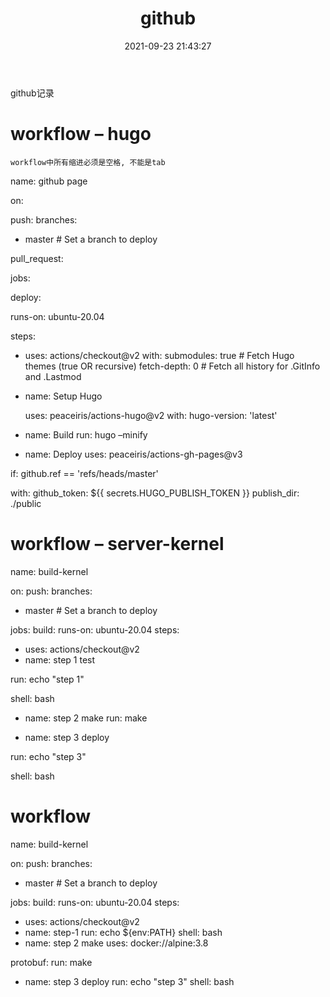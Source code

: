 #+TITLE: github
#+DATE: 2021-09-23 21:43:27
#+HUGO_CATEGORIES: tool 
#+HUGO_TAGS: github
#+HUGO_DRAFT: false
#+hugo_auto_set_lastmod: t
#+OPTIONS: ^:nil

github记录

#+hugo: more

* workflow -- hugo
  : workflow中所有缩进必须是空格, 不能是tab
# name -- github action中显示的名字
name: github page

# on  -- 触发workflow的条件
on:
  # push动作触发, 可以指定分支
  push:
    branches:
      - master  # Set a branch to deploy
  # pull request触发
  pull_request:
# jobs -- 工作流程运行包括一项或多项作业, 作业默认是并行运行, 要按顺序运行作业, 使用 <job_id>needs
jobs:
  # 这个只是jobs下的任务名字, 自定义
  deploy:
    # runs-on github支持的托管运行器, 支持window,linux与macos
    runs-on: ubuntu-20.04
    # steps -- job 步骤的唯一标识, 标识处理哪些step
    steps:
      # 不确定 actions/checkout@v2做了什么
      - uses: actions/checkout@v2
        with:
          submodules: true  # Fetch Hugo themes (true OR recursive)
          fetch-depth: 0    # Fetch all history for .GitInfo and .Lastmod

      # name -- step步骤显示在github中的名字
      - name: Setup Hugo
        # uses -- 选择要作为作业中步骤的一部分运行的操作。 操作是一种可重复使用的代码单位
        #        uses实际是在github中寻找user为peaceiris的仓库为action-hugo的tag为v2的commit节点
        #        猜测是把该commit节点的执行文件放到runs-on的服务器上, 然后执行操作
        uses: peaceiris/actions-hugo@v2
        with:
          hugo-version: 'latest'
          # extended: true

      # 执行hugo的编译动作
      - name: Build
        run: hugo --minify

      # 发布到./public
      - name: Deploy
        uses: peaceiris/actions-gh-pages@v3
	# if -- 为条件判断
        if: github.ref == 'refs/heads/master'
	# with -- 应该是uses中所需要的参数
        with:
          github_token: ${{ secrets.HUGO_PUBLISH_TOKEN }}
          publish_dir: ./public

* workflow -- server-kernel
name: build-kernel

on:
  push:
    branches:
      - master  # Set a branch to deploy

jobs:
  build:
    runs-on: ubuntu-20.04
    steps:
      # 不确定这个做了什么
      - uses: actions/checkout@v2
      - name: step 1 test
      # run -- 执行的shell动作, 可以执行脚本
	run: echo "step 1"
	# shell -- 指定shell的环境
	shell: bash

	# TODONOW 如何指定g++版本 
      - name: step 2 make
        run: make

      # TODONOW 测试
#      - name: make check
#        run: make check

      # 发布到./public
      - name: step 3 deploy
	# run -- 执行的shell动作, 可以执行脚本
	run: echo "step 3"
	# shell -- 指定shell的环境
	shell: bash
* workflow
name: build-kernel

on:
  push:
    branches:
      - master  # Set a branch to deploy

jobs:
  build:
    runs-on: ubuntu-20.04
    steps:
      - uses: actions/checkout@v2
      - name: step-1
        run: echo ${env:PATH}
        shell: bash
      - name: step 2 make
        uses: docker://alpine:3.8
#        dependencies:
          protobuf:
        run: make
      - name: step 3 deploy
        run: echo "step 3"
        shell: bash
